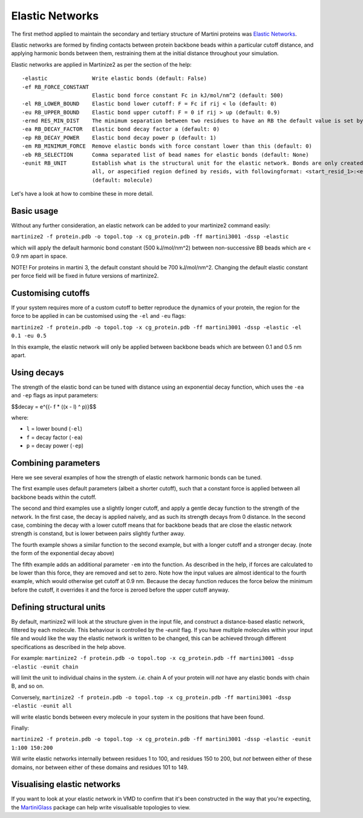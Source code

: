 ================
Elastic Networks
================

The first method applied to maintain the secondary and tertiary structure
of Martini proteins was `Elastic Networks <https://doi.org/10.1021/ct9002114>`_.

Elastic networks are formed by finding contacts between protein backbone
beads within a particular cutoff distance, and applying harmonic bonds between them,
restraining them at the initial distance throughout your simulation.

Elastic networks are applied in Martinize2 as per the section of the help::


  -elastic              Write elastic bonds (default: False)
  -ef RB_FORCE_CONSTANT
                        Elastic bond force constant Fc in kJ/mol/nm^2 (default: 500)
  -el RB_LOWER_BOUND    Elastic bond lower cutoff: F = Fc if rij < lo (default: 0)
  -eu RB_UPPER_BOUND    Elastic bond upper cutoff: F = 0 if rij > up (default: 0.9)
  -ermd RES_MIN_DIST    The minimum separation between two residues to have an RB the default value is set by the force-field. (default: None)
  -ea RB_DECAY_FACTOR   Elastic bond decay factor a (default: 0)
  -ep RB_DECAY_POWER    Elastic bond decay power p (default: 1)
  -em RB_MINIMUM_FORCE  Remove elastic bonds with force constant lower than this (default: 0)
  -eb RB_SELECTION      Comma separated list of bead names for elastic bonds (default: None)
  -eunit RB_UNIT        Establish what is the structural unit for the elastic network. Bonds are only created within a unit. Options are molecule, chain,
                        all, or aspecified region defined by resids, with followingformat: <start_resid_1>:<end_resid_1>, <start_resid_2>:<end_resid_2>...
                        (default: molecule)

Let's have a look at how to combine these in more detail.


Basic usage
-----------
Without any further consideration, an elastic network can be added to your martinize2 command easily:

``martinize2 -f protein.pdb -o topol.top -x cg_protein.pdb -ff martini3001 -dssp -elastic``

which will apply the default harmonic bond constant (500 kJ/mol/nm^2) between non-successive BB beads
which are < 0.9 nm apart in space.

NOTE! For proteins in martini 3, the default constant should be 700 kJ/mol/nm^2. Changing the default
elastic constant per force field will be fixed in future versions of martinize2.


Customising cutoffs
-------------------

If your system requires more of a custom cutoff to better reproduce the dynamics of your protein,
the region for the force to be applied in can be customised using the ``-el`` and ``-eu`` flags:

``martinize2 -f protein.pdb -o topol.top -x cg_protein.pdb -ff martini3001 -dssp -elastic -el 0.1 -eu 0.5``

In this example, the elastic network will only be applied between backbone beads which are between 0.1 and 0.5 nm
apart.

Using decays
------------

The strength of the elastic bond can be tuned with distance using an exponential decay function,
which uses the ``-ea`` and ``-ep`` flags as input parameters:


$$decay = e^{(- f * ((x - l) ^ p)}$$

where:

- ``l`` = lower bound  (``-el``)
- ``f`` = decay factor (``-ea``)
- ``p`` = decay power  (``-ep``)

Combining parameters
--------------------


.. image:: elastic_examples.png

Here we see several examples of how the strength of elastic network harmonic bonds can be tuned.

The first example uses default parameters (albeit a shorter cutoff), such that a constant force is
applied between all backbone beads within the cutoff.

The second and third examples use a slightly longer cutoff, and apply a gentle decay function
to the strength of the network. In the first case, the decay is applied naively, and as such its
strength decays from 0 distance. In the second case, combining the decay with a lower cutoff means that
for backbone beads that are close the elastic network strength is constand, but is lower between pairs slightly
further away.

The fourth example shows a similar function to the second example, but with a longer cutoff and a stronger decay.
(note the form of the exponential decay above)

The fifth example adds an additional parameter ``-em`` into the function. As described in the help, if forces are
calculated to be lower than this force, they are removed and set to zero. Note how the input values are almost identical
to the fourth example, which would otherwise get cutoff at 0.9 nm. Because the decay function reduces the force below
the minimum before the cutoff, it overrides it and the force is zeroed before the upper cutoff anyway.


Defining structural units
-------------------------

By default, martinize2 will look at the structure given in the input file, and construct a distance-based elastic
network, filtered by each molecule. This behaviour is controlled by the `-eunit` flag. If you have multiple molecules
within your input file and would like the way the elastic network is written to be changed, this can be achieved
through different specifications as described in the help above.

For example:
``martinize2 -f protein.pdb -o topol.top -x cg_protein.pdb -ff martini3001 -dssp -elastic -eunit chain``

will limit the unit to individual chains in the system. *i.e.* chain A of your protein will *not* have any elastic
bonds with chain B, and so on.

Conversely,
``martinize2 -f protein.pdb -o topol.top -x cg_protein.pdb -ff martini3001 -dssp -elastic -eunit all``

will write elastic bonds between every molecule in your system in the positions that have been found.

Finally:

``martinize2 -f protein.pdb -o topol.top -x cg_protein.pdb -ff martini3001 -dssp -elastic -eunit 1:100 150:200``

Will write elastic networks internally between residues 1 to 100, and residues 150 to 200, but *not* between either of
these domains, nor between either of these domains and residues 101 to 149.


Visualising elastic networks
----------------------------

If you want to look at your elastic network in VMD to confirm that it's been constructed in the
way that you're expecting, the `MartiniGlass <https://github.com/Martini-Force-Field-Initiative/MartiniGlass>`_
package can help write visualisable topologies to view.
